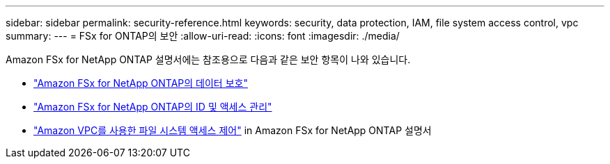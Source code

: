 ---
sidebar: sidebar 
permalink: security-reference.html 
keywords: security, data protection, IAM, file system access control, vpc 
summary:  
---
= FSx for ONTAP의 보안
:allow-uri-read: 
:icons: font
:imagesdir: ./media/


[role="lead"]
Amazon FSx for NetApp ONTAP 설명서에는 참조용으로 다음과 같은 보안 항목이 나와 있습니다.

* link:https://docs.aws.amazon.com/fsx/latest/ONTAPGuide/data-protection.html["Amazon FSx for NetApp ONTAP의 데이터 보호"^]
* link:https://docs.aws.amazon.com/fsx/latest/ONTAPGuide/security-iam.html["Amazon FSx for NetApp ONTAP의 ID 및 액세스 관리"^]
* link:https://docs.aws.amazon.com/fsx/latest/ONTAPGuide/limit-access-security-groups.html["Amazon VPC를 사용한 파일 시스템 액세스 제어"^] in Amazon FSx for NetApp ONTAP 설명서


